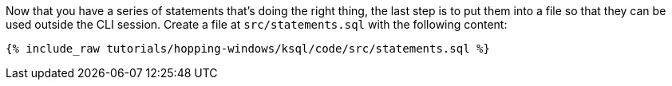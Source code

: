 Now that you have a series of statements that's doing the right thing, the last step is to put them into a file so that they can be used outside the CLI session. Create a file at `src/statements.sql` with the following content:

+++++
<pre class="snippet"><code class="sql">{% include_raw tutorials/hopping-windows/ksql/code/src/statements.sql %}</code></pre>
+++++
